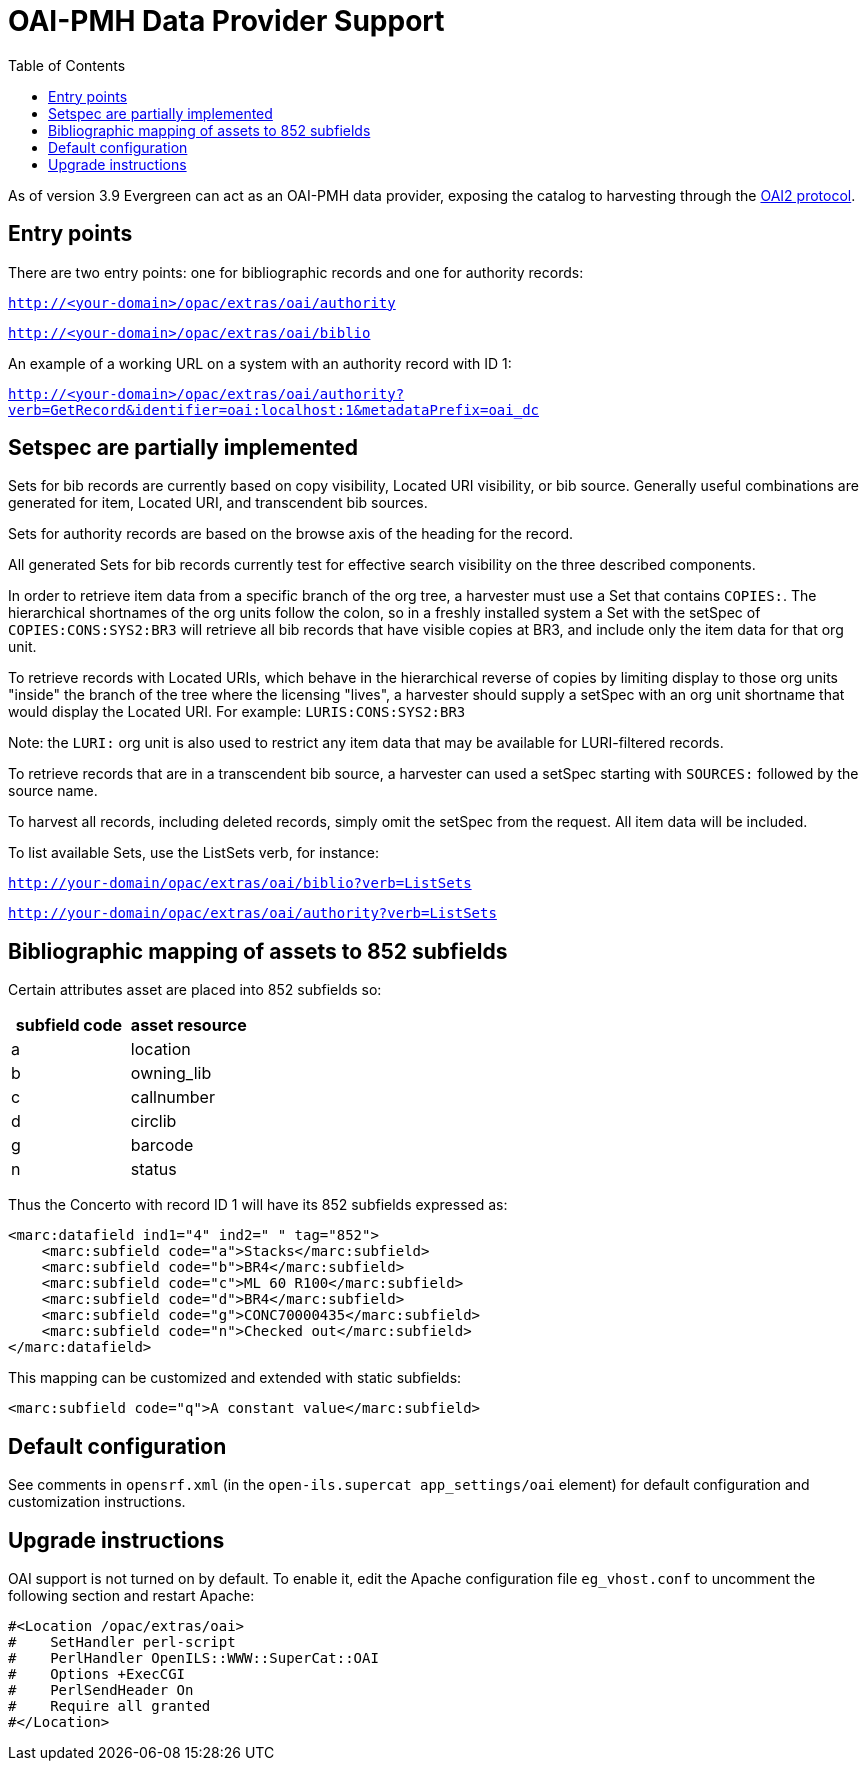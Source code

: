 = OAI-PMH Data Provider Support =
:toc:

As of version 3.9 Evergreen can act as an OAI-PMH data provider, exposing the catalog to harvesting through the http://www.openarchives.org/OAI/openarchivesprotocol.html[OAI2 protocol].

== Entry points ==

There are two entry points: one for bibliographic records and one for authority records:

`http://<your-domain>/opac/extras/oai/authority`

`http://<your-domain>/opac/extras/oai/biblio`


An example of a working URL on a system with an authority record with ID 1:

`http://<your-domain>/opac/extras/oai/authority?verb=GetRecord&identifier=oai:localhost:1&metadataPrefix=oai_dc`

== Setspec are partially implemented ==

Sets for bib records are currently based on copy visibility, Located URI visibility, or bib source.  Generally useful combinations are generated for item, Located URI, and transcendent bib sources.

Sets for authority records are based on the browse axis of the heading for the record.

All generated Sets for bib records currently test for effective search visibility on the three described components.

In order to retrieve item data from a specific branch of the org tree, a harvester must use a Set that contains `COPIES:`. The hierarchical shortnames of the org units follow the colon, so in a freshly installed system a Set with the setSpec of `COPIES:CONS:SYS2:BR3` will retrieve all bib records that have visible copies at BR3, and include only the item data for that org unit.

To retrieve records with Located URIs, which behave in the hierarchical reverse of copies by limiting display to those org units "inside" the branch of the tree where the licensing "lives", a harvester should supply a setSpec with an org unit shortname that would display the Located URI. For example: `LURIS:CONS:SYS2:BR3`

Note: the `LURI:` org unit is also used to restrict any item data that may be available for LURI-filtered records.

To retrieve records that are in a transcendent bib source, a harvester can used a setSpec starting with `SOURCES:` followed by the source name.

To harvest all records, including deleted records, simply omit the setSpec from the request.  All item data will be included.

To list available Sets, use the ListSets verb, for instance:

`http://your-domain/opac/extras/oai/biblio?verb=ListSets`

`http://your-domain/opac/extras/oai/authority?verb=ListSets`

== Bibliographic mapping of assets to 852 subfields ==

Certain attributes asset are placed into 852 subfields so:

|===
| subfield code | asset resource

| a | location
| b | owning_lib
| c | callnumber
| d | circlib
| g | barcode
| n | status
|===

Thus the Concerto with record ID 1 will have its 852 subfields expressed as:

[source,xml]
----
<marc:datafield ind1="4" ind2=" " tag="852">
    <marc:subfield code="a">Stacks</marc:subfield>
    <marc:subfield code="b">BR4</marc:subfield>
    <marc:subfield code="c">ML 60 R100</marc:subfield>
    <marc:subfield code="d">BR4</marc:subfield>
    <marc:subfield code="g">CONC70000435</marc:subfield>
    <marc:subfield code="n">Checked out</marc:subfield>
</marc:datafield>
----

This mapping can be customized and extended with static subfields:

[source,xml]
----
<marc:subfield code="q">A constant value</marc:subfield>
----

== Default configuration ==

See comments in `opensrf.xml` (in the `open-ils.supercat app_settings/oai` element) for default configuration and customization instructions.

== Upgrade instructions ==

OAI support is not turned on by default. To enable it, edit the Apache configuration file `eg_vhost.conf` to uncomment the following section and restart Apache:

[source,conf]
----
#<Location /opac/extras/oai>
#    SetHandler perl-script
#    PerlHandler OpenILS::WWW::SuperCat::OAI
#    Options +ExecCGI
#    PerlSendHeader On
#    Require all granted
#</Location>
----

